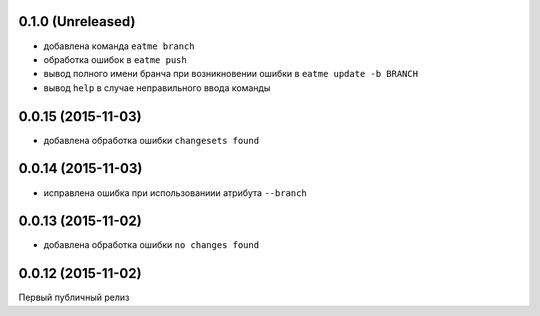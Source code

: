 0.1.0 (Unreleased)
============================================================

* добавлена команда ``eatme branch``
* обработка ошибок в ``eatme push``
* вывод полного имени бранча при возникновении ошибки в ``eatme update -b BRANCH``
* вывод ``help`` в случае неправильного ввода команды


0.0.15 (2015-11-03)
============================================================

* добавлена обработка ошибки ``changesets found``


0.0.14 (2015-11-03)
============================================================

* исправлена ошибка при использованиии атрибута ``--branch``


0.0.13 (2015-11-02)
============================================================

* добавлена обработка ошибки ``no changes found``


0.0.12 (2015-11-02)
============================================================

Первый публичный релиз